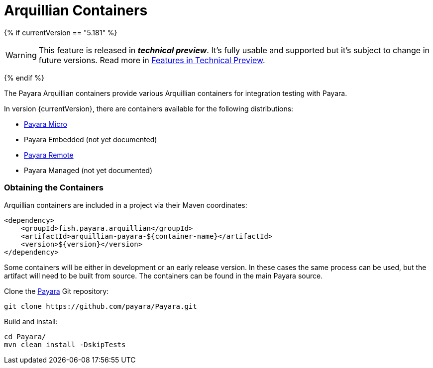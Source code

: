 = Arquillian Containers

{% if currentVersion == "5.181" %}

WARNING: This feature is released in *_technical preview_*. It's fully usable and supported but it's subject to change in future versions. Read more in xref:/general-info/technical-preview.adoc[Features in Technical Preview].

{% endif %}

The Payara Arquillian containers provide various Arquillian containers for integration testing with Payara.

In version {currentVersion}, there are containers available for the following distributions:

* xref:payara-micro.adoc[Payara Micro]
* Payara Embedded (not yet documented)
* xref:payara-remote.adoc[Payara Remote]
* Payara Managed (not yet documented)

=== Obtaining the Containers

Arquillian containers are included in a project via their Maven coordinates:

[source,XML]
----
<dependency>
    <groupId>fish.payara.arquillian</groupId>
    <artifactId>arquillian-payara-${container-name}</artifactId>
    <version>${version}</version>
</dependency>
----

Some containers will be either in development or an early release version. In these cases
the same process can be used, but the artifact will need to be built from source.
The containers can be found in the main Payara source.

Clone the xref:https://github.com/payara/Payara[Payara] Git repository:

----
git clone https://github.com/payara/Payara.git
----

Build and install:

----
cd Payara/
mvn clean install -DskipTests
----
